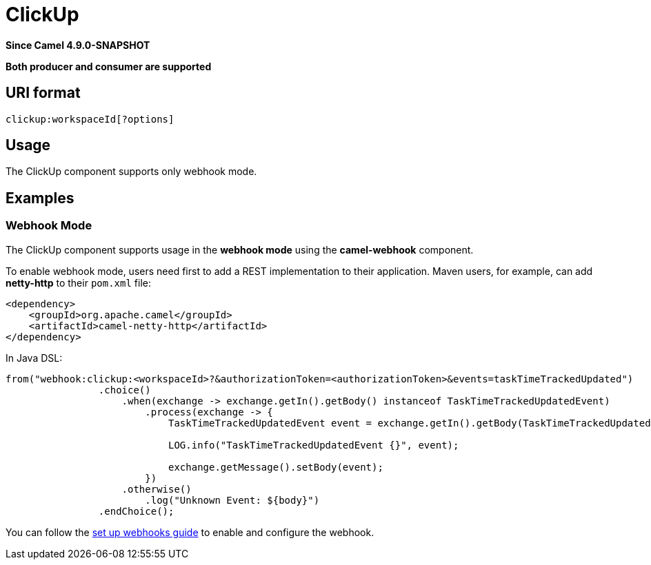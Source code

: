 = ClickUp Component
:doctitle: ClickUp
:shortname: clickup
:artifactid: camel-clickup
:description: Receives events from ClickUp webhooks.
:since: 4.9.0-SNAPSHOT
:supportlevel: Preview
:tabs-sync-option:
:component-header: Both producer and consumer are supported

*Since Camel {since}*

*{component-header}*

== URI format

----------------------------------------------------
clickup:workspaceId[?options]
----------------------------------------------------

== Usage

The ClickUp component supports only webhook mode.

== Examples

=== Webhook Mode

The ClickUp component supports usage in the *webhook mode* using the *camel-webhook* component.

To enable webhook mode, users need first to add a REST implementation to their application.
Maven users, for example, can add *netty-http* to their `pom.xml` file:

[source,xml]
------------------------------------------------------------
<dependency>
    <groupId>org.apache.camel</groupId>
    <artifactId>camel-netty-http</artifactId>
</dependency>
------------------------------------------------------------

In Java DSL:

[source,java]
---------------------------------------------------------
from("webhook:clickup:<workspaceId>?&authorizationToken=<authorizationToken>&events=taskTimeTrackedUpdated")
                .choice()
                    .when(exchange -> exchange.getIn().getBody() instanceof TaskTimeTrackedUpdatedEvent)
                        .process(exchange -> {
                            TaskTimeTrackedUpdatedEvent event = exchange.getIn().getBody(TaskTimeTrackedUpdatedEvent.class);

                            LOG.info("TaskTimeTrackedUpdatedEvent {}", event);

                            exchange.getMessage().setBody(event);
                        })
                    .otherwise()
                        .log("Unknown Event: ${body}")
                .endChoice();

---------------------------------------------------------

You can follow the
https://clickup.com/api/developer-portal/webhooks[set up webhooks guide]
to enable and configure the webhook.
